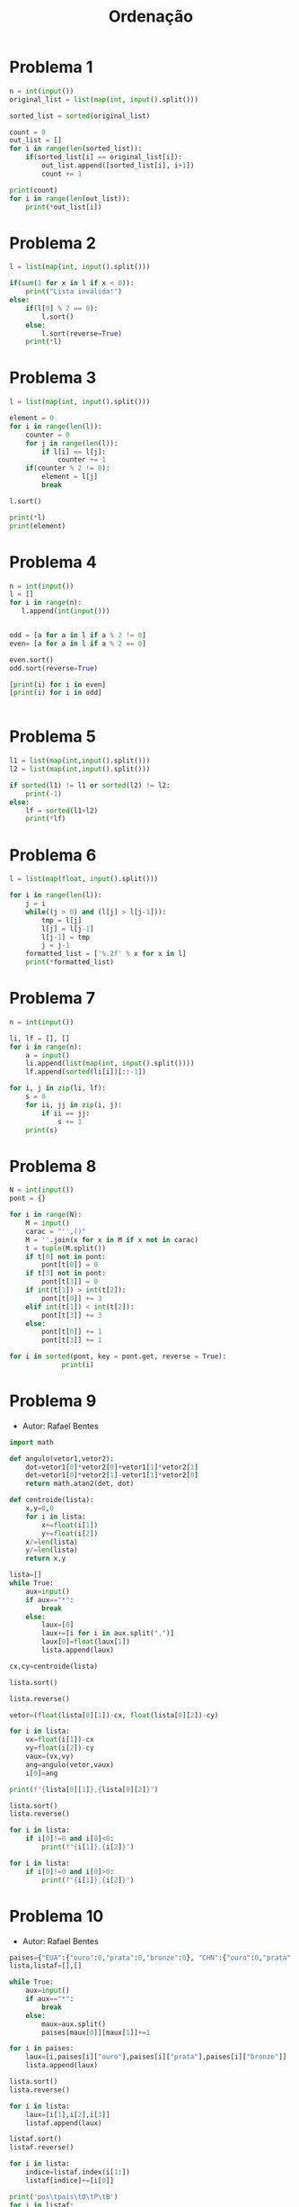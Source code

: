 #+TITLE: Ordenação
* Problema 1
  #+begin_src python
n = int(input())
original_list = list(map(int, input().split()))

sorted_list = sorted(original_list)

count = 0
out_list = []
for i in range(len(sorted_list)):
    if(sorted_list[i] == original_list[i]):
        out_list.append([sorted_list[i], i+1])
        count += 1

print(count)
for i in range(len(out_list)):
    print(*out_list[i])
  #+end_src

* Problema 2
  #+begin_src python
l = list(map(int, input().split()))

if(sum(1 for x in l if x < 0)):
    print("Lista inválida!")
else:
    if(l[0] % 2 == 0):
        l.sort()
    else:
        l.sort(reverse=True)
    print(*l)
  #+end_src
* Problema 3
  #+begin_src python
l = list(map(int, input().split()))

element = 0 
for i in range(len(l)):
    counter = 0
    for j in range(len(l)):
        if l[i] == l[j]:
            counter += 1
    if(counter % 2 != 0):
        element = l[j]
        break

l.sort()

print(*l)
print(element)

  #+end_src

* Problema 4
  #+begin_src python
n = int(input())
l = []
for i in range(n):
   l.append(int(input()))


odd = [a for a in l if a % 2 != 0]
even= [a for a in l if a % 2 == 0]

even.sort()
odd.sort(reverse=True)

[print(i) for i in even]
[print(i) for i in odd]


  #+end_src

* Problema 5
  #+begin_src python
l1 = list(map(int,input().split()))
l2 = list(map(int,input().split()))

if sorted(l1) != l1 or sorted(l2) != l2:
    print(-1)
else:
    lf = sorted(l1+l2)
    print(*lf)
  #+end_src
* Problema 6
  #+begin_src python
l = list(map(float, input().split()))

for i in range(len(l)):
    j = i
    while((j > 0) and (l[j] > l[j-1])):
        tmp = l[j]
        l[j] = l[j-1]
        l[j-1] = tmp
        j = j-1
    formatted_list = ['%.2f' % x for x in l]
    print(*formatted_list)
  #+end_src

* Problema 7
  #+begin_src python
n = int(input())

li, lf = [], []
for i in range(n):
    a = input()
    li.append(list(map(int, input().split())))
    lf.append(sorted(li[i])[::-1])

for i, j in zip(li, lf):
    s = 0
    for ii, jj in zip(i, j):
        if ii == jj:
            s += 1
    print(s)
  #+end_src
* Problema 8
  #+begin_src python
N = int(input())
pont = {}

for i in range(N):
    M = input()
    carac = "'',()"
    M = ''.join(x for x in M if x not in carac)
    t = tuple(M.split())
    if t[0] not in pont:
        pont[t[0]] = 0
    if t[3] not in pont:
        pont[t[3]] = 0
    if int(t[1]) > int(t[2]):
        pont[t[0]] += 3
    elif int(t[1]) < int(t[2]):
        pont[t[3]] += 3
    else:
        pont[t[0]] += 1
        pont[t[3]] += 1
             
for i in sorted(pont, key = pont.get, reverse = True):
             print(i)

  #+end_src
* Problema 9
  - Autor: Rafael Bentes
  #+begin_src python
import math

def angulo(vetor1,vetor2):
    dot=vetor1[0]*vetor2[0]+vetor1[1]*vetor2[1]
    det=vetor1[0]*vetor2[1]-vetor1[1]*vetor2[0]
    return math.atan2(det, dot)

def centroide(lista):
    x,y=0,0
    for i in lista:
        x+=float(i[1])
        y+=float(i[2])
    x/=len(lista)
    y/=len(lista)
    return x,y

lista=[]
while True:
    aux=input()
    if aux=="*":
        break
    else:
        laux=[0]
        laux+=[i for i in aux.split(",")]
        laux[0]=float(laux[1])
        lista.append(laux)

cx,cy=centroide(lista)

lista.sort()

lista.reverse()

vetor=(float(lista[0][1])-cx, float(lista[0][2])-cy)

for i in lista:
    vx=float(i[1])-cx
    vy=float(i[2])-cy
    vaux=(vx,vy)
    ang=angulo(vetor,vaux)
    i[0]=ang

print(f"{lista[0][1]},{lista[0][2]}")

lista.sort()
lista.reverse()

for i in lista:
    if i[0]!=0 and i[0]<0:
        print(f"{i[1]},{i[2]}")

for i in lista:
    if i[0]!=0 and i[0]>0:
        print(f"{i[1]},{i[2]}")
  #+end_src
* Problema 10
  - Autor: Rafael Bentes
  #+begin_src python
paises={"EUA":{"ouro":0,"prata":0,"bronze":0}, "CHN":{"ouro":0,"prata":0,"bronze":0}, "JPN":{"ouro":0,"prata":0,"bronze":0}, "GBR":{"ouro":0,"prata":0,"bronze":0}, "RUS":{"ouro":0,"prata":0,"bronze":0}, "AUS":{"ouro":0,"prata":0,"bronze":0}, "FRA":{"ouro":0,"prata":0,"bronze":0}, "GER":{"ouro":0,"prata":0,"bronze":0}, "ITA":{"ouro":0,"prata":0,"bronze":0}, "CAN":{"ouro":0,"prata":0,"bronze":0}, "BRA":{"ouro":0,"prata":0,"bronze":0}, "CUB":{"ouro":0,"prata":0,"bronze":0}, "ARG":{"ouro":0,"prata":0,"bronze":0}}
lista,listaf=[],[]

while True:
    aux=input()
    if aux=="*":
        break
    else:
        maux=aux.split()
        paises[maux[0]][maux[1]]+=1

for i in paises:
    laux=[i,paises[i]["ouro"],paises[i]["prata"],paises[i]["bronze"]]
    lista.append(laux)

lista.sort()
lista.reverse()

for i in lista:
    laux=[i[1],i[2],i[3]]
    listaf.append(laux)

listaf.sort()
listaf.reverse()

for i in lista:
    indice=listaf.index(i[1:])
    listaf[indice]+=[i[0]]

print('pos\tpaís\tO\tP\tB')
for i in listaf:
    pos=listaf.index(i)
    print(f"{pos+1}\t{i[3]}\t{i[0]}\t{i[1]}\t{i[2]}")
  #+end_src
  
